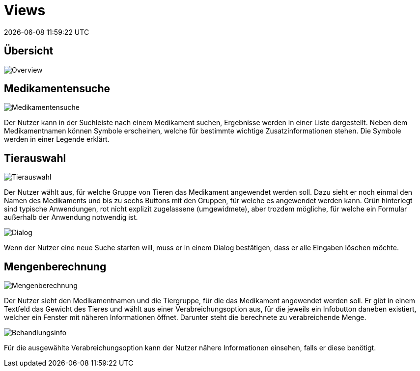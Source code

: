 = Views
{localdatetime}
:imagesdir: images

== Übersicht

image::Overview.png[Overview, align="center"]

== Medikamentensuche

image::1_Medikamentensuche.png[Medikamentensuche, align="center"]

Der Nutzer kann in der Suchleiste nach einem Medikament suchen, Ergebnisse werden in einer Liste dargestellt. Neben dem Medikamentnamen können Symbole erscheinen, welche für bestimmte wichtige Zusatzinformationen stehen. Die Symbole werden in einer Legende erklärt.

== Tierauswahl

image::2_Tierauswahl.png[Tierauswahl, align="center"]

Der Nutzer wählt aus, für welche Gruppe von Tieren das Medikament angewendet werden soll. Dazu sieht er noch einmal den Namen des Medikaments und bis zu sechs Buttons mit den Gruppen, für welche es angewendet werden kann. Grün hinterlegt sind typische Anwendungen, rot nicht explizit zugelassene (umgewidmete), aber trozdem mögliche, für welche ein Formular außerhalb der Anwendung notwendig ist.

image::2.5_Dialog.png[Dialog, align="center"]

Wenn der Nutzer eine neue Suche starten will, muss er in einem Dialog bestätigen, dass er alle Eingaben löschen möchte.

== Mengenberechnung

image::3_Mengenberechnung.png[Mengenberechnung, align="center"]

Der Nutzer sieht den Medikamentnamen und die Tiergruppe, für die das Medikament angewendet werden soll. Er gibt in einem Textfeld das Gewicht des Tieres und wählt aus einer Verabreichungsoption aus, für die jeweils ein Infobutton daneben existiert, welcher ein Fenster mit näheren Informationen öffnet. Darunter steht die berechnete zu verabreichende Menge.

image::3.5_Behandlungsinfo.png[Behandlungsinfo, align="center"]

Für die ausgewählte Verabreichungsoption kann der Nutzer nähere Informationen einsehen, falls er diese benötigt.
